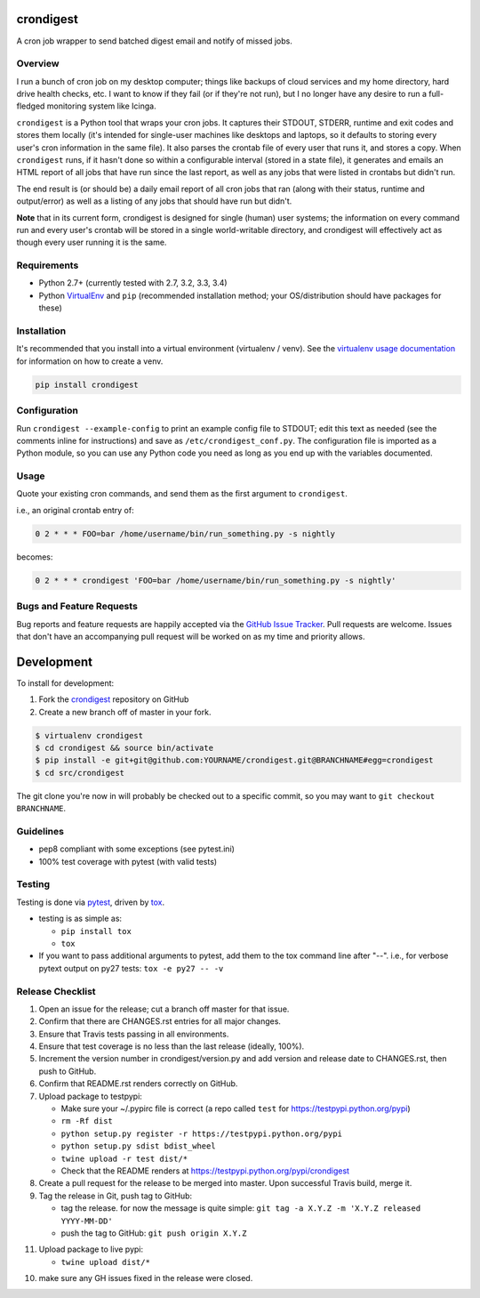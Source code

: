 crondigest
==========

.. image:: https://img.shields.io/pypi/v/crondigest.svg?maxAge=2592000
   :target: https://pypi.python.org/pypi/crondigest
   :alt: pypi version

.. image:: http://jantman-personal-public.s3-website-us-east-1.amazonaws.com/pypi-stats/crondigest/per-month.svg
   :target: http://jantman-personal-public.s3-website-us-east-1.amazonaws.com/pypi-stats/crondigest/index.html
   :alt: PyPi downloads

.. image:: https://img.shields.io/github/forks/jantman/crondigest.svg
   :alt: GitHub Forks
   :target: https://github.com/jantman/crondigest/network

.. image:: https://img.shields.io/github/issues/jantman/crondigest.svg
   :alt: GitHub Open Issues
   :target: https://github.com/jantman/crondigest/issues

.. image:: https://landscape.io/github/jantman/crondigest/master/landscape.svg
   :target: https://landscape.io/github/jantman/crondigest/master
   :alt: Code Health

.. image:: https://secure.travis-ci.org/jantman/crondigest.png?branch=master
   :target: http://travis-ci.org/jantman/crondigest
   :alt: travis-ci for master branch

.. image:: https://codecov.io/github/jantman/crondigest/coverage.svg?branch=master
   :target: https://codecov.io/github/jantman/crondigest?branch=master
   :alt: coverage report for master branch

.. image:: https://readthedocs.org/projects/crondigest/badge/?version=latest
   :target: https://readthedocs.org/projects/crondigest/?badge=latest
   :alt: sphinx documentation for latest release

.. image:: http://www.repostatus.org/badges/latest/wip.svg
   :alt: Project Status: WIP – Initial development is in progress, but there has not yet been a stable, usable release suitable for the public.
   :target: http://www.repostatus.org/#wip

A cron job wrapper to send batched digest email and notify of missed jobs.

Overview
--------

I run a bunch of cron job on my desktop computer; things like backups of cloud services and my home directory, hard drive health checks, etc. I want to know if they fail (or if they're not run), but I no longer have any desire to run a full-fledged monitoring system like Icinga.

``crondigest`` is a Python tool that wraps your cron jobs. It captures their STDOUT, STDERR, runtime and exit codes and stores them locally (it's intended for single-user machines like desktops and laptops, so it defaults to storing every user's cron information in the same file). It also parses the crontab file of every user that runs it, and stores a copy. When ``crondigest`` runs, if it hasn't done so within a configurable interval (stored in a state file), it generates and emails an HTML report of all jobs that have run since the last report, as well as any jobs that were listed in crontabs but didn't run.

The end result is (or should be) a daily email report of all cron jobs that ran (along with their status, runtime and output/error) as well as a listing of any jobs that should have run but didn't.

**Note** that in its current form, crondigest is designed for single (human)
user systems; the information on every command run and every user's crontab
will be stored in a single world-writable directory, and crondigest will effectively
act as though every user running it is the same.

Requirements
------------

* Python 2.7+ (currently tested with 2.7, 3.2, 3.3, 3.4)
* Python `VirtualEnv <http://www.virtualenv.org/>`_ and ``pip`` (recommended installation method; your OS/distribution should have packages for these)

Installation
------------

It's recommended that you install into a virtual environment (virtualenv /
venv). See the `virtualenv usage documentation <http://www.virtualenv.org/en/latest/>`_
for information on how to create a venv.

.. code-block:: bash

    pip install crondigest

Configuration
-------------

Run ``crondigest --example-config`` to print an example config file to STDOUT;
edit this text as needed (see the comments inline for instructions) and save
as ``/etc/crondigest_conf.py``. The configuration file is imported as a Python
module, so you can use any Python code you need as long as you end up with the
variables documented.

Usage
-----

Quote your existing cron commands, and send them as the first argument to
``crondigest``.

i.e., an original crontab entry of:

.. code-block::

    0 2 * * * FOO=bar /home/username/bin/run_something.py -s nightly

becomes:

.. code-block::

    0 2 * * * crondigest 'FOO=bar /home/username/bin/run_something.py -s nightly'

Bugs and Feature Requests
-------------------------

Bug reports and feature requests are happily accepted via the `GitHub Issue Tracker <https://github.com/jantman/crondigest/issues>`_. Pull requests are
welcome. Issues that don't have an accompanying pull request will be worked on
as my time and priority allows.

Development
===========

To install for development:

1. Fork the `crondigest <https://github.com/jantman/crondigest>`_ repository on GitHub
2. Create a new branch off of master in your fork.

.. code-block:: bash

    $ virtualenv crondigest
    $ cd crondigest && source bin/activate
    $ pip install -e git+git@github.com:YOURNAME/crondigest.git@BRANCHNAME#egg=crondigest
    $ cd src/crondigest

The git clone you're now in will probably be checked out to a specific commit,
so you may want to ``git checkout BRANCHNAME``.

Guidelines
----------

* pep8 compliant with some exceptions (see pytest.ini)
* 100% test coverage with pytest (with valid tests)

Testing
-------

Testing is done via `pytest <http://pytest.org/latest/>`_, driven by `tox <http://tox.testrun.org/>`_.

* testing is as simple as:

  * ``pip install tox``
  * ``tox``

* If you want to pass additional arguments to pytest, add them to the tox command line after "--". i.e., for verbose pytext output on py27 tests: ``tox -e py27 -- -v``

Release Checklist
-----------------

1. Open an issue for the release; cut a branch off master for that issue.
2. Confirm that there are CHANGES.rst entries for all major changes.
3. Ensure that Travis tests passing in all environments.
4. Ensure that test coverage is no less than the last release (ideally, 100%).
5. Increment the version number in crondigest/version.py and add version and release date to CHANGES.rst, then push to GitHub.
6. Confirm that README.rst renders correctly on GitHub.
7. Upload package to testpypi:

   * Make sure your ~/.pypirc file is correct (a repo called ``test`` for https://testpypi.python.org/pypi)
   * ``rm -Rf dist``
   * ``python setup.py register -r https://testpypi.python.org/pypi``
   * ``python setup.py sdist bdist_wheel``
   * ``twine upload -r test dist/*``
   * Check that the README renders at https://testpypi.python.org/pypi/crondigest

8. Create a pull request for the release to be merged into master. Upon successful Travis build, merge it.
9. Tag the release in Git, push tag to GitHub:

   * tag the release. for now the message is quite simple: ``git tag -a X.Y.Z -m 'X.Y.Z released YYYY-MM-DD'``
   * push the tag to GitHub: ``git push origin X.Y.Z``

11. Upload package to live pypi:

    * ``twine upload dist/*``

10. make sure any GH issues fixed in the release were closed.

